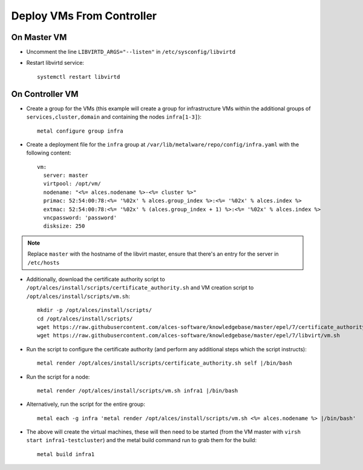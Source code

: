 .. _vm-deployment:

Deploy VMs From Controller
==========================

On Master VM
------------

- Uncomment the line ``LIBVIRTD_ARGS="--listen"`` in ``/etc/sysconfig/libvirtd``

- Restart libvirtd service::

    systemctl restart libvirtd

On Controller VM
----------------

- Create a group for the VMs (this example will create a group for infrastructure VMs within the additional groups of ``services,cluster,domain`` and containing the nodes ``infra[1-3]``)::

    metal configure group infra

- Create a deployment file for the ``infra`` group at ``/var/lib/metalware/repo/config/infra.yaml`` with the following content::

    vm:
      server: master
      virtpool: /opt/vm/
      nodename: "<%= alces.nodename %>-<%= cluster %>"
      primac: 52:54:00:78:<%= '%02x' % alces.group_index %>:<%= '%02x' % alces.index %>
      extmac: 52:54:00:78:<%= '%02x' % (alces.group_index + 1) %>:<%= '%02x' % alces.index %>
      vncpassword: 'password'
      disksize: 250

.. note:: Replace ``master`` with the hostname of the libvirt master, ensure that there's an entry for the server in ``/etc/hosts``

- Additionally, download the certificate authority script to ``/opt/alces/install/scripts/certificate_authority.sh`` and VM creation script to ``/opt/alces/install/scripts/vm.sh``::

    mkdir -p /opt/alces/install/scripts/
    cd /opt/alces/install/scripts/
    wget https://raw.githubusercontent.com/alces-software/knowledgebase/master/epel/7/certificate_authority/certificate_authority.sh
    wget https://raw.githubusercontent.com/alces-software/knowledgebase/master/epel/7/libvirt/vm.sh

- Run the script to configure the certificate authority (and perform any additional steps which the script instructs)::

    metal render /opt/alces/install/scripts/certificate_authority.sh self |/bin/bash

- Run the script for a node::

    metal render /opt/alces/install/scripts/vm.sh infra1 |/bin/bash

- Alternatively, run the script for the entire group::

    metal each -g infra 'metal render /opt/alces/install/scripts/vm.sh <%= alces.nodename %> |/bin/bash'

- The above will create the virtual machines, these will then need to be started (from the VM master with ``virsh start infra1-testcluster``) and the metal build command run to grab them for the build::

    metal build infra1

